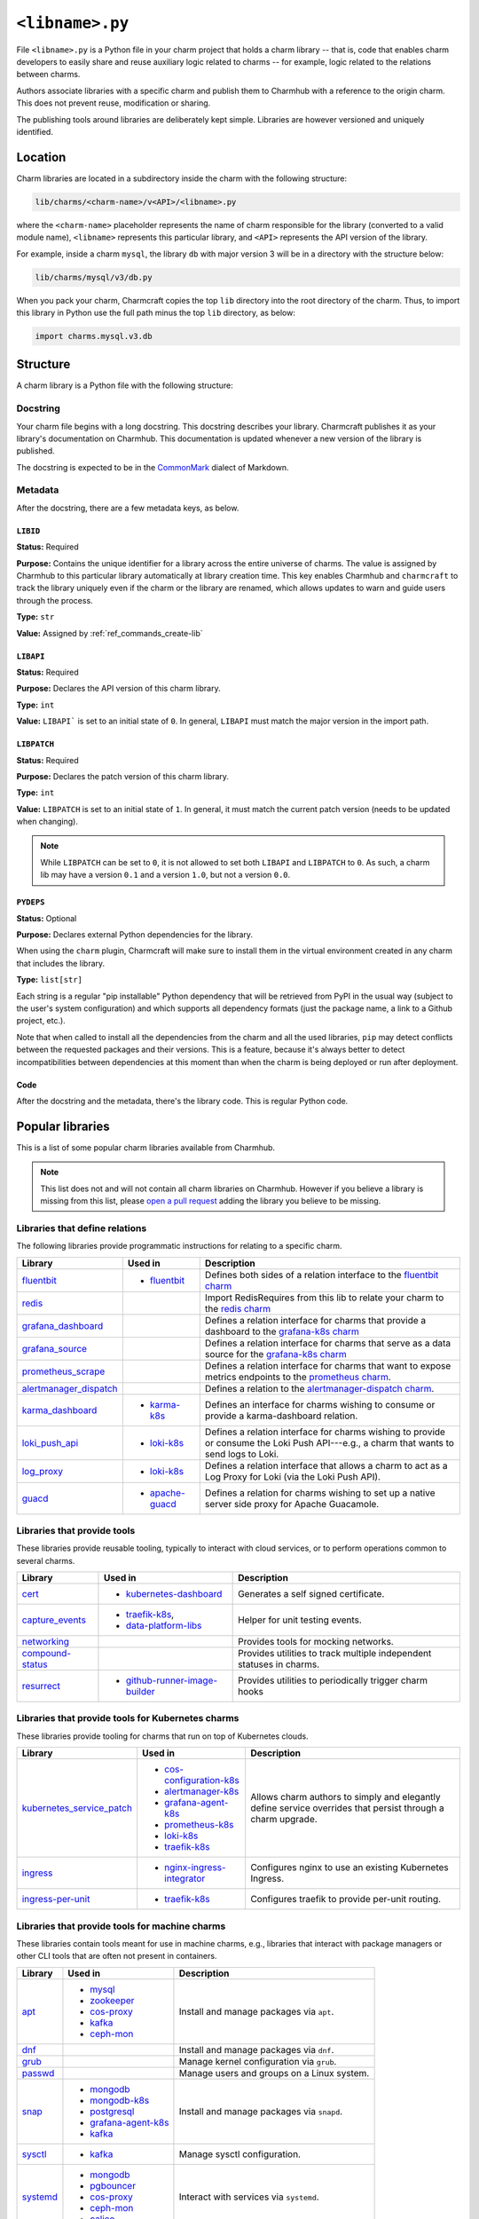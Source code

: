 .. _file-libname-py:

``<libname>.py``
================

File ``<libname>.py`` is a Python file in your charm project that holds a charm
library -- that is, code that enables charm developers to easily share and reuse
auxiliary logic related to  charms -- for example, logic related to the relations
between charms.

Authors associate libraries with a specific charm and publish them to Charmhub with
a reference to the origin charm. This does not prevent reuse, modification or sharing.

The publishing tools around libraries are deliberately kept simple.
Libraries are however versioned and uniquely identified.


Location
--------

Charm libraries are located in a subdirectory inside the charm with the following
structure:

.. code:: text

    lib/charms/<charm-name>/v<API>/<libname>.py

where the ``<charm-name>`` placeholder represents the name of charm responsible for
the library (converted to a valid module name), ``<libname>`` represents this
particular library, and ``<API>`` represents the API version of the library.

For example, inside a charm ``mysql``, the library ``db`` with major version 3 will
be in a directory with the structure below:

.. code:: text

   lib/charms/mysql/v3/db.py

When you pack your charm, Charmcraft copies the top ``lib`` directory into the root
directory of the charm. Thus, to import this library in Python use the full path
minus the top ``lib`` directory, as below:

.. code:: python

    import charms.mysql.v3.db

Structure
---------

A charm library is a Python file with the following structure:


Docstring
~~~~~~~~~

Your charm file begins with a long docstring. This docstring describes your library.
Charmcraft publishes it as your library's documentation on Charmhub. This
documentation is updated whenever a new version of the library is published.

The docstring is expected to be in the `CommonMark <https://commonmark.org/>`_
dialect of Markdown.

Metadata
~~~~~~~~

After the docstring, there are a few metadata keys, as below.

``LIBID``
^^^^^^^^^

**Status:** Required

**Purpose:** Contains the unique identifier for a library across the entire
universe of charms. The value is assigned by Charmhub to this particular library
automatically at library creation time. This key enables Charmhub and ``charmcraft``
to track the library uniquely even if the charm or the library are renamed, which
allows updates to warn and guide users through the process.

**Type:** ``str``

**Value:** Assigned by :ref:`ref_commands_create-lib`

``LIBAPI``
^^^^^^^^^^

**Status:** Required

**Purpose:** Declares the API version of this charm library.

**Type:** ``int``

**Value:** ``LIBAPI``` is set to an initial state of ``0``. In general,
``LIBAPI`` must match the major version in the import path.

``LIBPATCH``
^^^^^^^^^^^^

**Status:** Required

**Purpose:** Declares the patch version of this charm library.

**Type:** ``int``

**Value:** ``LIBPATCH`` is set to an initial state of ``1``. In general, it must
match the current patch version (needs to be updated when changing).

.. note::

    While ``LIBPATCH`` can be set to ``0``, it is not allowed to set both ``LIBAPI``
    and ``LIBPATCH`` to ``0``. As such, a charm lib may have a version ``0.1`` and
    a version ``1.0``, but not a version ``0.0``.

``PYDEPS``
^^^^^^^^^^

**Status:** Optional

**Purpose:** Declares external Python dependencies for the library.

When using the ``charm`` plugin, Charmcraft will make sure to install them in the
virtual environment created in any charm that includes the library.

**Type:** ``list[str]``

Each string is a regular "pip installable" Python dependency that will be retrieved
from PyPI in the usual way (subject to the user's system configuration) and which
supports all dependency formats (just the package name, a link to a Github project,
etc.).

.. dropdown:: Examples

    .. code:: python

        PYDEPS=["jinja2"]

    .. code:: python

        PYDEPS = ["pyyaml", "httpcore<0.15.0,>=0.14.5"]

    .. code:: python

        PYDEPS = [
            "git+https://github.com/canonical/operator/#egg=ops",
            "httpcore<0.15.0,>=0.14.5",
            "requests",
        ]

Note that when called to install all the dependencies from the charm and all the
used libraries, ``pip`` may detect conflicts between the requested packages and
their versions. This is a feature, because it's always better to detect
incompatibilities between dependencies at this moment than when the charm is being
deployed or run after deployment.

Code
^^^^

After the docstring and the metadata, there's the library code.
This is regular Python code.

Popular libraries
-----------------

This is a list of some popular charm libraries available from Charmhub.

.. note::

    This list does not and will not contain all charm libraries on Charmhub. However if
    you believe a library is missing from this list, please
    `open a pull request <https://github.com/canonical/charmcraft/pull/new/>`_ adding
    the library you believe to be missing.

Libraries that define relations
~~~~~~~~~~~~~~~~~~~~~~~~~~~~~~~

The following libraries provide programmatic instructions for relating to a specific
charm.

.. list-table::
    :header-rows: 1

    * - Library
      - Used in
      - Description
    * - `fluentbit <https://charmhub.io/fluentbit/libraries/fluentbit>`_
      - - `fluentbit <https://charmhub.io/fluentbit>`_
      - Defines both sides of a relation interface to the
        `fluentbit charm <https://charmhub.io/fluentbit>`_
    * - `redis <https://charmhub.io/redis-k8s/libraries/redis>`_
      -
      - Import RedisRequires from this lib to relate your charm to the
        `redis charm <https://charmhub.io/redis-k8s>`_
    * - `grafana_dashboard
        <https://charmhub.io/grafana-k8s/libraries/grafana-dashboard>`_
      -
      - Defines a relation interface for charms that provide a dashboard to the
        `grafana-k8s charm <https://charmhub.io/grafana-k8s>`_
    * - `grafana_source <https://charmhub.io/grafana-k8s/libraries/grafana-source>`_
      -
      - Defines a relation interface for charms that serve as a data source for the
        `grafana-k8s charm <https://charmhub.io/grafana-k8s>`_
    * - `prometheus_scrape
        <https://charmhub.io/prometheus-k8s/libraries/prometheus_scrape>`_
      -
      - Defines a relation interface for charms that want to expose metrics endpoints
        to the `prometheus charm <https://charmhub.io/prometheus-k8s>`_.
    * - `alertmanager_dispatch
        <https://charmhub.io/alertmanager-k8s/libraries/alertmanager_dispatch>`_
      -
      - Defines a relation to the `alertmanager-dispatch charm
        <https://charmhub.io/alertmanager-k8s>`_.
    * - `karma_dashboard <https://charmhub.io/karma-k8s/libraries/karma_dashboard>`_
      - - `karma-k8s <https://charmhub.io/karma-k8s>`_
      - Defines an interface for charms wishing to consume or provide a
        karma-dashboard relation.
    * - `loki_push_api
        <https://charmhub.io/loki-k8s/libraries/loki_push_api>`_
      - - `loki-k8s <https://charmhub.io/loki-k8s>`_
      - Defines a relation interface for charms wishing to provide or consume the
        Loki Push API---e.g., a charm that wants to send logs to Loki.
    * - `log_proxy <https://charmhub.io/loki-k8s/libraries/log_proxy>`_
      - - `loki-k8s <https://charmhub.io/loki-k8s>`_
      - Defines a relation interface that allows a charm to act as a Log Proxy for
        Loki (via the Loki Push API).
    * - `guacd <https://charmhub.io/apache-guacd/libraries/guacd>`_
      - - `apache-guacd <https://charmhub.io/apache-guacd>`_
      - Defines a relation for charms wishing to set up a native server side proxy
        for Apache Guacamole.

Libraries that provide tools
~~~~~~~~~~~~~~~~~~~~~~~~~~~~

These libraries provide reusable tooling, typically to interact with cloud services,
or to perform operations common to several charms.

.. list-table::
    :header-rows: 1

    * - Library
      - Used in
      - Description
    * - `cert <https://charmhub.io/kubernetes-dashboard/libraries/cert>`_
      - - `kubernetes-dashboard <https://charmhub.io/kubernetes-dashboard>`_
      - Generates a self signed certificate.
    * - `capture_events
        <https://discourse.charmhub.io/t/harness-recipe-capture-events/6581>`_
      - - `traefik-k8s <https://charmhub.io/traefik-k8s>`_,
        - `data-platform-libs <https://github.com/canonical/data-platform-libs/>`_
      - Helper for unit testing events.
    * - `networking <https://discourse.charmhub.io/t/harness-and-network-mocks/6633>`_
      -
      - Provides tools for mocking networks.
    * - `compound-status <https://charmhub.io/compound-status>`_
      -
      - Provides utilities to track multiple independent statuses in charms.
    * - `resurrect <https://github.com/PietroPasotti/resurrect>`_
      - - `github-runner-image-builder
          <https://github.com/canonical/github-runner-image-builder-operator>`_
      - Provides utilities to periodically trigger charm hooks


Libraries that provide tools for Kubernetes charms
~~~~~~~~~~~~~~~~~~~~~~~~~~~~~~~~~~~~~~~~~~~~~~~~~~

These libraries provide tooling for charms that run on top of Kubernetes clouds.

.. list-table::
    :header-rows: 1

    * - Library
      - Used in
      - Description
    * - `kubernetes_service_patch
        <https://charmhub.io/observability-libs/libraries/kubernetes_service_patch>`_
      - - `cos-configuration-k8s <https://charmhub.io/cos-configuration-k8s>`_
        - `alertmanager-k8s <https://charmhub.io/alertmanager-k8s>`_
        - `grafana-agent-k8s <https://charmhub.io/grafana-agent-k8s>`_
        - `prometheus-k8s <https://charmhub.io/prometheus-k8s>`_
        - `loki-k8s <https://charmhub.io/loki-k8s>`_
        - `traefik-k8s <https://charmhub.io/traefik-k8s>`_
      - Allows charm authors to simply and elegantly define service overrides that
        persist through a charm upgrade.
    * - `ingress <https://charmhub.io/nginx-ingress-integrator/libraries/ingress>`_
      - - `nginx-ingress-integrator <https://charmhub.io/nginx-ingress-integrator>`_
      - Configures nginx to use an existing Kubernetes Ingress.
    * - `ingress-per-unit <https://charmhub.io/traefik-k8s/libraries/ingress_per_unit>`_
      - - `traefik-k8s <https://charmhub.io/traefik-k8s>`_
      - Configures traefik to provide per-unit routing.

Libraries that provide tools for machine charms
~~~~~~~~~~~~~~~~~~~~~~~~~~~~~~~~~~~~~~~~~~~~~~~

These libraries contain tools meant for use in machine charms, e.g., libraries that
interact with package managers or other CLI tools that are often not present in
containers.

.. list-table::
    :header-rows: 1

    * - Library
      - Used in
      - Description
    * - `apt <https://charmhub.io/operator-libs-linux/libraries/apt>`_
      - - `mysql <https://charmhub.io/mysql>`_
        - `zookeeper <https://charmhub.io/zookeeper>`_
        - `cos-proxy <https://charmhub.io/cos-proxy>`_
        - `kafka <https://charmhub.io/kafka>`_
        - `ceph-mon <https://charmhub.io/ceph-mon>`_
      - Install and manage packages via ``apt``.
    * - `dnf <https://charmhub.io/operator-libs-linux/libraries/dnf>`_
      -
      - Install and manage packages via ``dnf``.
    * - `grub <https://charmhub.io/operator-libs-linux/libraries/grub>`_
      -
      - Manage kernel configuration via ``grub``.
    * - `passwd <https://charmhub.io/operator-libs-linux/libraries/passwd>`_
      -
      - Manage users and groups on a Linux system.
    * - `snap <https://charmhub.io/operator-libs-linux/libraries/snap>`_
      - - `mongodb <https://charmhub.io/mongodb>`_
        - `mongodb-k8s <https://charmhub.io/mongodb-k8s>`_
        - `postgresql <https://charmhub.io/postgresql>`_
        - `grafana-agent-k8s <https://charmhub.io/grafana-agent-k8s>`_
        - `kafka <https://charmhub.io/kafka>`_
      - Install and manage packages via ``snapd``.
    * - `sysctl <https://charmhub.io/operator-libs-linux/libraries/sysctl>`_
      - - `kafka <https://charmhub.io/kafka>`_
      - Manage sysctl configuration.
    * - `systemd <https://charmhub.io/operator-libs-linux/libraries/systemd>`_
      - - `mongodb <https://charmhub.io/mongodb>`_
        - `pgbouncer <https://charmhub.io/pgbouncer>`_
        - `cos-proxy <https://charmhub.io/cos-proxy>`_
        - `ceph-mon <https://charmhub.io/ceph-mon>`_
        - `calico <https://charmhub.io/calico>`_
      - Interact with services via ``systemd``.
